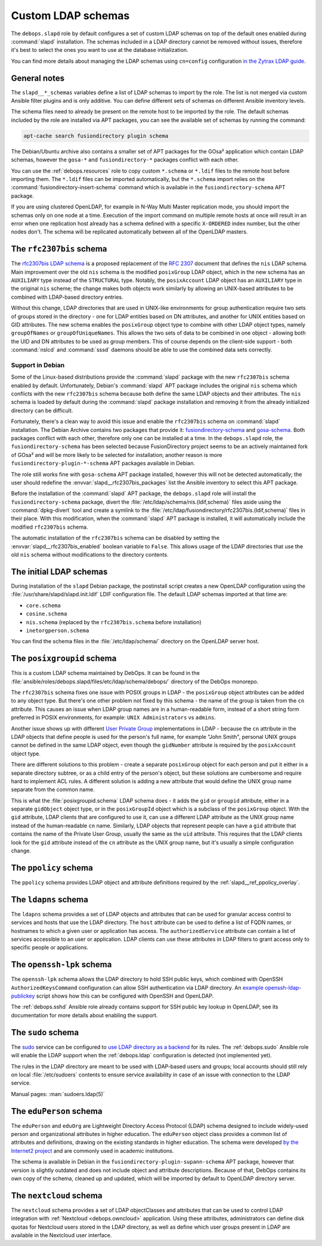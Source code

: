 .. _slapd__ref_ldap_schemas:

Custom LDAP schemas
===================

The ``debops.slapd`` role by default configures a set of custom LDAP schemas on
top of the default ones enabled during :command:`slapd` installation. The
schemas included in a LDAP directory cannot be removed without issues,
therefore it's best to select the ones you want to use at the database
initialization.

You can find more details about managing the LDAP schemas using ``cn=config``
configuration `in the Zytrax LDAP guide`__.

.. __: http://www.zytrax.com/books/ldap/ch6/slapd-config.html#use-schemas

.. only:: html

   .. contents::
      :local:


General notes
-------------

The ``slapd__*_schemas`` variables define a list of LDAP schemas to import by
the role. The list is not merged via custom Ansible filter plugins and is only
additive. You can define different sets of schemas on different Ansible
inventory levels.

The schema files need to already be present on the remote host to be imported
by the role. The default schemas included by the role are installed via APT
packages, you can see the available set of schemas by running the command:

.. code-block:: console

   apt-cache search fusiondirectory plugin schema

The Debian/Ubuntu archive also contains a smaller set of APT packages for the
GOsa² application which contain LDAP schemas, however the ``gosa-*`` and
``fusiondirectory-*`` packages conflict with each other.

You can use the :ref:`debops.resources` role to copy custom ``*.schema`` or
``*.ldif`` files to the remote host before importing them. The ``*.ldif`` files
can be imported automatically, but the ``*.schema`` import relies on the
:command:`fusiondirectory-insert-schema` command which is available in the
``fusiondirectory-schema`` APT package.

If you are using clustered OpenLDAP, for example in N-Way Multi Master
replication mode, you should import the schemas only on one node at a time.
Execution of the import command on multiple remote hosts at once will result in
an error when one replication host already has a schema defined with a specific
``X-ORDERED`` index number, but the other nodes don't. The schema will be
replicated automatically between all of the OpenLDAP masters.


.. _slapd__ref_rfc2307bis:

The ``rfc2307bis`` schema
-------------------------

The `rfc2307bis LDAP schema`__ is a proposed replacement of the :rfc:`2307`
document that defines the ``nis`` LDAP schema. Main improvement over the old
``nis`` schema is the modified ``posixGroup`` LDAP object, which in the new
schema has an ``AUXILIARY`` type instead of the ``STRUCTURAL`` type. Notably,
the ``posixAccount`` LDAP object has an ``AUXILIARY`` type in the original
``nis`` scheme; the change makes both objects work similarly by allowing an
UNIX-based attributes to be combined with LDAP-based directory entries.

Without this change, LDAP directories that are used in UNIX-like environments
for group authentication require two sets of groups stored in the directory
- one for LDAP entities based on DN attributes, and another for UNIX entities
based on GID attributes. The new schema enables the ``posixGroup`` object
type to combine with other LDAP object types, namely ``groupOfNames`` or
``groupOfUniqueNames``. This allows the two sets of data to be combined in
one object - allowing both the UID and DN attributes to be used as group
members.  This of course depends on the client-side support - both
:command:`nslcd` and :command:`sssd` daemons should be able to use the combined
data sets correctly.

.. __: https://tools.ietf.org/html/draft-howard-rfc2307bis-02

Support in Debian
~~~~~~~~~~~~~~~~~

Some of the Linux-based distributions provide the :command:`slapd` package with
the new ``rfc2307bis`` schema enabled by default. Unfortunately, Debian's
:command:`slapd` APT package includes the original ``nis`` schema which
conflicts with the new ``rfc2307bis`` schema because both define the same LDAP
objects and their attributes. The ``nis`` schema is loaded by default during
the :command:`slapd` package installation and removing it from the already
initialized directory can be difficult.

Fortunately, there's a clean way to avoid this issue and enable the
``rfc2307bis`` schema on :command:`slapd` installation. The Debian Archive
contains two packages that provide it: `fusiondirectory-schema`__ and
`gosa-schema`__. Both packages conflict with each other, therefore only one can
be installed at a time. In the ``debops.slapd`` role, the
``fusiondirectory-schema`` has been selected because FusionDirectory project
seems to be an actively maintained fork of GOsa² and will be more likely to be
selected for installation; another reason is more
``fusiondirectory-plugin-*-schema`` APT packages available in Debian.

The role still works fine with ``gosa-schema`` APT package installed, however
this will not be detected automatically; the user should redefine the
:envvar:`slapd__rfc2307bis_packages` list the Ansible inventory to select this
APT package.

.. __: https://packages.debian.org/stable/fusiondirectory-schema
.. __: https://packages.debian.org/stable/gosa-schema

Before the installation of the :command:`slapd` APT package, the
``debops.slapd`` role will install the ``fusiondirectory-schema`` package,
divert the :file:`/etc/ldap/schema/nis.(ldif,schema)` files aside using the
:command:`dpkg-divert` tool and create a symlink to the
:file:`/etc/ldap/fusiondirectory/rfc2307bis.(ldif,schema)` files in their
place. With this modification, when the :command:`slapd` APT package is
installed, it will automatically include the modified ``rfc2307bis`` schema.

The automatic installation of the ``rfc2307bis`` schema can be disabled by
setting the :envvar:`slapd__rfc2307bis_enabled` boolean variable to ``False``.
This allows usage of the LDAP directories that use the old ``nis`` schema
without modifications to the directory contents.


.. _slapd__ref_initial_schemas:

The initial LDAP schemas
------------------------

During installation of the ``slapd`` Debian package, the postinstall script
creates a new OpenLDAP configuration using the
:file:`/usr/share/slapd/slapd.init.ldif` LDIF configuration file. The default
LDAP schemas imported at that time are:

- ``core.schema``
- ``cosine.schema``
- ``nis.schema`` (replaced by the ``rfc2307bis.schema`` before installation)
- ``inetorgperson.schema``

You can find the schema files in the :file:`/etc/ldap/schema/` directory on the
OpenLDAP server host.


.. _slapd__ref_posixgroupid:

The ``posixgroupid`` schema
---------------------------

This is a custom LDAP schema maintained by DebOps. It can be found in the
:file:`ansible/roles/debops.slapd/files/etc/ldap/schema/debops/` directory of
the DebOps monorepo.

The ``rfc2307bis`` schema fixes one issue with POSIX groups in LDAP - the
``posixGroup`` object attributes can be added to any object type. But there's
one other problem not fixed by this schema - the name of the group is taken
from the ``cn`` attribute. This causes an issue when LDAP group names are in
a human-readable form, instead of a short string form preferred in POSIX
environments, for example: ``UNIX Administrators`` vs ``admins``.

Another issue shows up with different `User Private Group`__ implementations in
LDAP - because the ``cn`` attribute in the LDAP objects that define people is
used for the person's full name, for example "John Smith", personal UNIX groups
cannot be defined in the same LDAP object, even though the ``gidNumber``
attribute is required by the ``posixAccount`` object type.

.. __: https://wiki.debian.org/UserPrivateGroups

There are different solutions to this problem - create a separate
``posixGroup`` object for each person and put it either in a separate directory
subtree, or as a child entry of the person's object, but these solutions are
cumbersome and require hard to implement ACL rules. A different solution is
adding a new attribute that would define the UNIX group name separate from the
common name.

This is what the :file:`posixgroupid.schema` LDAP schema does - it adds the
``gid`` or ``groupid`` attribute, either in a separate ``gidObject`` object
type, or in the ``posixGroupId`` object which is a subclass of the
``posixGroup`` object. With the ``gid`` attribute, LDAP clients that are
configured to use it, can use a different LDAP attribute as the UNIX group name
instead of the human-readable ``cn`` name. Similarly, LDAP objects that
represent people can have a ``gid`` attribute that contains the name of the
Private User Group, usually the same as the ``uid`` attribute. This requires
that the LDAP clients look for the ``gid`` attribute instead of the ``cn``
attribute as the UNIX group name, but it's usually a simple configuration
change.


.. _slapd__ref_ppolicy_schema:

The ``ppolicy`` schema
----------------------

The ``ppolicy`` schema provides LDAP object and attribute definitions required
by the :ref:`slapd__ref_ppolicy_overlay`.


.. _slapd__ref_ldapns:

The ``ldapns`` schema
---------------------

The ``ldapns`` schema provides a set of LDAP objects and attributes that can be
used for granular access control to services and hosts that use the LDAP
directory. The ``host`` attribute can be used to define a list of FQDN names,
or hostnames to which a given user or application has access. The
``authorizedService`` attribute can contain a list of services accessible to an
user or application. LDAP clients can use these attributes in LDAP filters to
grant access only to specific people or applications.


.. _slapd__ref_openssh_lpk:

The ``openssh-lpk`` schema
--------------------------

The ``openssh-lpk`` schema allows the LDAP directory to hold SSH public keys,
which combined with OpenSSH ``AuthorizedKeysCommand`` configuration can allow
SSH authentication via LDAP directory. An `example openssh-ldap-publickey`__
script shows how this can be configured with OpenSSH and OpenLDAP.

.. __: https://github.com/AndriiGrytsenko/openssh-ldap-publickey

The :ref:`debops.sshd` Ansible role already contains support for SSH public key
lookup in OpenLDAP, see its documentation for more details about enabling the
support.

.. _slapd__ref_sudo:

The ``sudo`` schema
-------------------

The `sudo`__ service can be configured to `use LDAP directory as a backend`__
for its rules. The :ref:`debops.sudo` Ansible role will enable the LDAP support
when the :ref:`debops.ldap` configuration is detected (not implemented yet).

.. __: https://en.wikipedia.org/wiki/Sudo
.. __: https://www.sudo.ws/man/1.8.17/sudoers.ldap.man.html

The rules in the LDAP directory are meant to be used with LDAP-based users and
groups; local accounts should still rely on local :file:`/etc/sudoers` contents
to ensure service availability in case of an issue with connection to the LDAP
service.

Manual pages: :man:`sudoers.ldap(5)`

.. _slapd__ref_eduperson:

The ``eduPerson`` schema
------------------------

The ``eduPerson`` and ``eduOrg`` are Lightweight Directory Access Protocol
(LDAP) schema designed to include widely-used person and organizational
attributes in higher education. The ``eduPerson`` object class provides
a common list of attributes and definitions, drawing on the existing standards
in higher education. The schema were developed `by the Internet2 project`__ and
are commonly used in academic institutions.

.. __: https://www.internet2.edu/products-services/trust-identity/eduperson-eduorg/

The schema is available in Debian in the
``fusiondirectory-plugin-supann-schema`` APT package, however that version is
slightly outdated and does not include object and attribute descriptions.
Because of that, DebOps contains its own copy of the schema, cleaned up and
updated, which will be imported by default to OpenLDAP directory server.


.. _slapd__ref_nextcloud:

The ``nextcloud`` schema
------------------------

The ``nextcloud`` schema provides a set of LDAP objectClasses and attributes
that can be used to control LDAP integration with :ref:`Nextcloud
<debops.owncloud>` application. Using these attributes, administrators can
define disk quotas for Nextcloud users stored in the LDAP directory, as well as
define which user groups present in LDAP are available in the Nextcloud user
interface.
